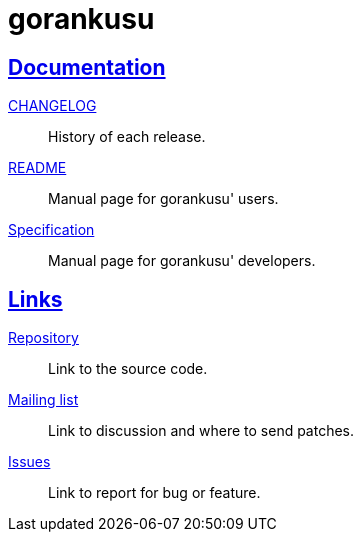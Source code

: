 = gorankusu
:sectanchors:
:sectlinks:

==  Documentation

link:/doc/CHANGELOG.html[CHANGELOG^]:: History of each release.

link:/doc/README.html[README^]:: Manual page for gorankusu' users.

link:/doc/SPECS.html[Specification^]:: Manual page for gorankusu' developers.


== Links

https://git.sr.ht/~shulhan/gorankusu[Repository^]:: Link to the source code.

https://lists.sr.ht/~shulhan/gorankusu[Mailing list^]:: Link to discussion and
where to send patches.

https://todo.sr.ht/~shulhan/gorankusu[Issues^]:: Link to report for bug or
feature.
